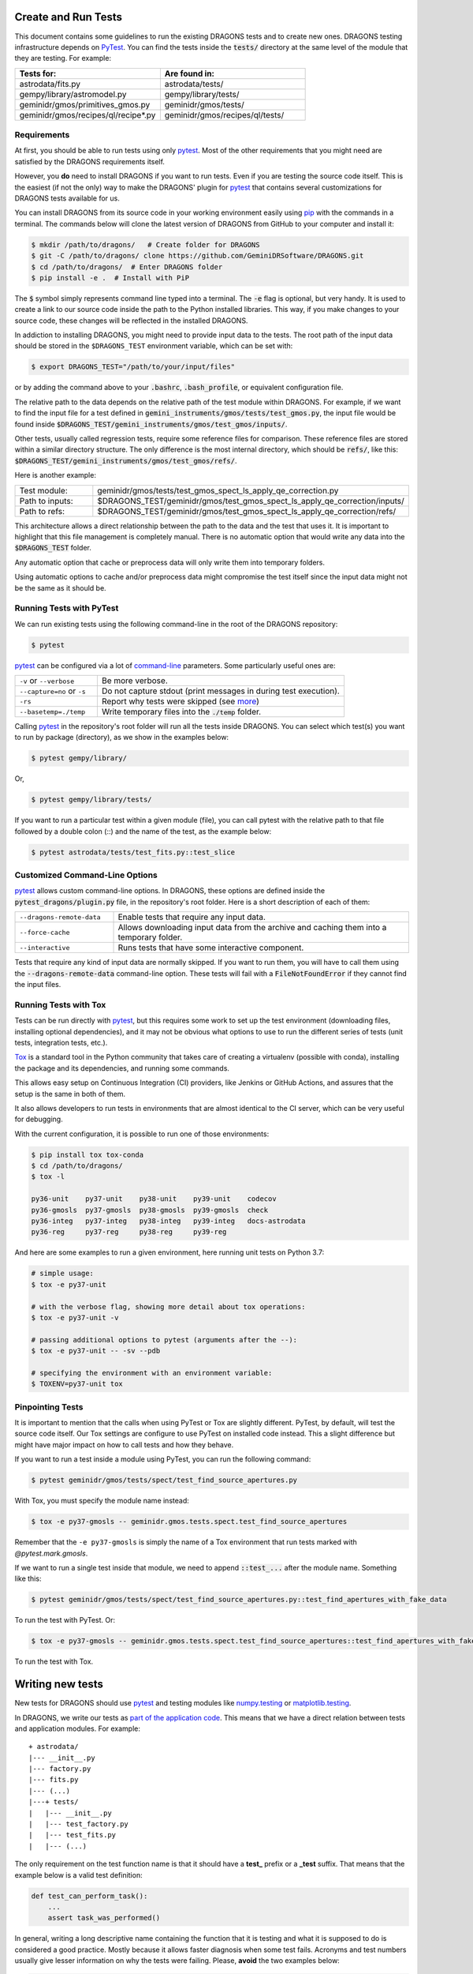 .. testing.rst

.. _AstroData: https://astrodata-programmer-manual.readthedocs.io/en/v2.1.0/appendices/api_refguide.html#astrodata
.. _command-line: https://docs.pytest.org/en/latest/usage.html
.. _fixture: https://docs.pytest.org/en/latest/fixture.html
.. _fixtures: https://docs.pytest.org/en/latest/fixture.html
.. _pip: https://pip.pypa.io/en/stable/
.. _PyTest: https://docs.pytest.org/en/stable/
.. _tox: https://tox.readthedocs.io/en/latest/

.. _create_and_run_tests:


Create and Run Tests
====================

This document contains some guidelines to run the existing DRAGONS tests and to
create new ones. DRAGONS testing infrastructure depends on PyTest_. You can
find the tests inside the :code:`tests/` directory at the same level of the
module that they are testing. For example:

.. list-table::
   :widths: 50 50
   :header-rows: 1

   * - Tests for:
     - Are found in:
   * - astrodata/fits.py
     - astrodata/tests/
   * - gempy/library/astromodel.py
     - gempy/library/tests/
   * - geminidr/gmos/primitives_gmos.py
     - geminidr/gmos/tests/
   * - geminidr/gmos/recipes/ql/recipe*.py
     - geminidr/gmos/recipes/ql/tests/

Requirements
------------

At first, you should be able to run tests using only pytest_. Most of the other
requirements that you might need are satisfied by the DRAGONS requirements
itself.

However, you **do** need to install DRAGONS if you want to run tests. Even if
you are testing the source code itself. This is the easiest (if not the only)
way to make the DRAGONS' plugin for pytest_ that contains several customizations
for DRAGONS tests available for us.

.. todo: Point to the standard DRAGONS installation.

You can install DRAGONS from its source code in your working environment easily
using pip_ with the commands in a terminal. The commands below will clone the
latest version of DRAGONS from GitHub to your computer and install it:

.. code-block:: bash

    $ mkdir /path/to/dragons/   # Create folder for DRAGONS
    $ git -C /path/to/dragons/ clone https://github.com/GeminiDRSoftware/DRAGONS.git
    $ cd /path/to/dragons/  # Enter DRAGONS folder
    $ pip install -e .  # Install with PiP

The :code:`$` symbol simply represents command line typed into a terminal.
The :code:`-e` flag is optional, but very handy. It is used to create a link to
our source code inside the path to the Python installed libraries. This way,
if you make changes to your source code, these changes will be reflected in the
installed DRAGONS.

In addiction to installing DRAGONS, you might need to provide input data to the
tests. The root path of the input data should be stored in the ``$DRAGONS_TEST``
environment variable, which can be set with:

.. code-block:: bash

    $ export DRAGONS_TEST="/path/to/your/input/files"

or by adding the command above to your :code:`.bashrc`, :code:`.bash_profile`,
or equivalent configuration file.

The relative path to the data depends on the relative path of the test module
within DRAGONS. For example, if we want to find the input file for a test
defined in :code:`gemini_instruments/gmos/tests/test_gmos.py`, the input file
would be found inside
:code:`$DRAGONS_TEST/gemini_instruments/gmos/test_gmos/inputs/`.

Other tests, usually called regression tests, require some reference files for
comparison. These reference files are stored within a similar directory
structure. The only difference is the most internal directory, which should be
:code:`refs/`, like this:
:code:`$DRAGONS_TEST/gemini_instruments/gmos/test_gmos/refs/`.

Here is another example:

.. list-table::
   :widths: 25 75

   * - Test module:
     - geminidr/gmos/tests/test_gmos_spect_ls_apply_qe_correction.py
   * - Path to inputs:
     - $DRAGONS_TEST/geminidr/gmos/test_gmos_spect_ls_apply_qe_correction/inputs/
   * - Path to refs:
     - $DRAGONS_TEST/geminidr/gmos/test_gmos_spect_ls_apply_qe_correction/refs/

This architecture allows a direct relationship between the path to the data and
the test that uses it. It is important to highlight that this file management is
completely manual. There is no automatic option that would write any data into
the :code:`$DRAGONS_TEST` folder.

Any automatic option that cache or preprocess data will only write them into
temporary folders.

Using automatic options to cache and/or preprocess data might compromise the
test itself since the input data might not be the same as it should be.


Running Tests with PyTest
-------------------------

We can run existing tests using the following command-line in the root of the
DRAGONS repository:

.. code-block::

    $ pytest

pytest_ can be configured via a lot of `command-line`_ parameters. Some
particularly useful ones are:

.. list-table::
   :widths: 25 75

   * - ``-v`` or ``--verbose``
     - Be more verbose.
   * - ``--capture=no`` or ``-s``
     - Do not capture stdout (print messages in during test execution).
   * - ``-rs``
     - Report why tests were skipped (see `more <https://docs.pytest.org/en/latest/usage.html#detailed-summary-report>`_)
   * - ``--basetemp=./temp``
     - Write temporary files into the :code:`./temp` folder.

Calling pytest_ in the repository's root folder will run all the tests inside
DRAGONS. You can select which test(s) you want to run by package (directory), as
we show in the examples below:

.. code-block:: bash

    $ pytest gempy/library/

Or,

.. code-block:: bash

    $ pytest gempy/library/tests/

If you want to run a particular test within a given module (file), you can call
pytest with the relative path to that file followed by a double colon (::) and
the name of the test, as the example below:

.. code-block:: bash

    $ pytest astrodata/tests/test_fits.py::test_slice

Customized Command-Line Options
-------------------------------

pytest_ allows custom command-line options. In DRAGONS, these options are
defined inside the :code:`pytest_dragons/plugin.py` file, in the repository's
root folder. Here is a short description of each of them:

.. list-table::
   :widths: 25 75

   * - ``--dragons-remote-data``
     - Enable tests that require any input data.
   * - ``--force-cache``
     - Allows downloading input data from the archive and caching them into a temporary folder.
   * - ``--interactive``
     - Runs tests that have some interactive component.

Tests that require any kind of input data are normally skipped. If you want to
run them, you will have to call them using the :code:`--dragons-remote-data`
command-line option. These tests will fail with a :code:`FileNotFoundError` if
they cannot find the input files.


Running Tests with Tox
----------------------

Tests can be run directly with pytest_, but this requires some work to set up
the test environment (downloading files, installing optional dependencies), and
it may not be obvious what options to use to run the different series of tests
(unit tests, integration tests, etc.).

Tox_ is a standard tool in the Python community that takes care of creating a
virtualenv (possible with conda), installing the package and its dependencies,
and running some commands.

This allows easy setup on Continuous Integration (CI) providers, like
Jenkins or GitHub Actions, and assures that the setup is the same in both of
them.

It also allows developers to run tests in environments that are almost identical
to the CI server, which can be very useful for debugging.

With the current configuration, it is possible to run one of those environments:

.. code-block:: bash

   $ pip install tox tox-conda
   $ cd /path/to/dragons/
   $ tox -l

   py36-unit    py37-unit    py38-unit    py39-unit    codecov
   py36-gmosls  py37-gmosls  py38-gmosls  py39-gmosls  check
   py36-integ   py37-integ   py38-integ   py39-integ   docs-astrodata
   py36-reg     py37-reg     py38-reg     py39-reg

And here are some examples to run a given environment, here running unit tests
on Python 3.7:

.. code-block:: bash

   # simple usage:
   $ tox -e py37-unit

   # with the verbose flag, showing more detail about tox operations:
   $ tox -e py37-unit -v

   # passing additional options to pytest (arguments after the --):
   $ tox -e py37-unit -- -sv --pdb

   # specifying the environment with an environment variable:
   $ TOXENV=py37-unit tox


Pinpointing Tests
-----------------

It is important to mention that the calls when using PyTest or Tox are slightly
different. PyTest, by default, will test the source code itself. Our Tox settings
are configure to use PyTest on installed code instead. This a slight difference
but might have major impact on how to call tests and how they behave.

If you want to run a test inside a module using PyTest, you can run the following
command:

.. code-block:: bash

   $ pytest geminidr/gmos/tests/spect/test_find_source_apertures.py

With Tox, you must specify the module name instead:

.. code-block:: bash

   $ tox -e py37-gmosls -- geminidr.gmos.tests.spect.test_find_source_apertures

Remember that the ``-e py37-gmosls`` is simply the name of a Tox environment
that run tests marked with `@pytest.mark.gmosls`.

If we want to run a single test inside that module, we need to append
:code:`::test_...` after the module name. Something like this:

.. code-block:: bash

   $ pytest geminidr/gmos/tests/spect/test_find_source_apertures.py::test_find_apertures_with_fake_data

To run the test with PyTest. Or:

.. code-block:: bash

   $ tox -e py37-gmosls -- geminidr.gmos.tests.spect.test_find_source_apertures::test_find_apertures_with_fake_data

To run the test with Tox.


Writing new tests
=================

New tests for DRAGONS should use pytest_ and testing modules like
`numpy.testing <https://docs.scipy.org/doc/numpy/reference/routines.testing.html>`_
or `matplotlib.testing <https://matplotlib.org/3.2.1/api/testing_api.html#matplotlib-testing>`_.

In DRAGONS, we write our tests as
`part of the application code <https://docs.pytest.org/en/latest/goodpractices.html#tests-as-part-of-application-code>`_.
This means that we have a direct relation between tests and application modules.
For example:

::

    + astrodata/
    |--- __init__.py
    |--- factory.py
    |--- fits.py
    |--- (...)
    |---+ tests/
    |   |--- __init__.py
    |   |--- test_factory.py
    |   |--- test_fits.py
    |   |--- (...)


The only requirement on the test function name is that it should have a **test_**
prefix or a **_test** suffix. That means that the example below is a valid test
definition:

.. code-block:: python

    def test_can_perform_task():
        ...
        assert task_was_performed()


In general, writing a long descriptive name containing the function that it is
testing and what it is supposed to do is considered a good practice. Mostly
because it allows faster diagnosis when some test fails. Acronyms and test
numbers usually give lesser information on why the tests were failing. Please,
**avoid** the two examples below:

.. code-block:: python

    def test_cpt():
        ...
        assert task_was_performed()


    def test_1():
        ...
        assert task_was_performed()


Test plug-ins (fixtures)
------------------------

PyTest_ allows the creation of special functions called fixtures_. They are
usually used to add custom test setup and/or finalization. Boilerplate code or
code that brings up the system to a state right before the test should usually
be written within fixtures_. This is a way of isolating what is being actually
tested. It is also a practical way to generate test data which can be used in
multiple tests.

A fixture_ is any function containing a :code:`@pytest.fixture` decorator. For
example:

.. code-block:: python
   :caption: astrodata/tests/test_core.py

    @pytest.fixture
    def ad():
        hdr = fits.Header({'INSTRUME': 'darkimager', 'OBJECT': 'M42'})
        phu = fits.PrimaryHDU(header=hdr)
        hdu = fits.ImageHDU(data=np.ones(SHAPE), name='SCI')
        return astrodata.create(phu, [hdu])

This fixture_ creates a new AstroData_ object to be used in tests. Fixtures_
cannot not be called directly. There are several ways of plugging fixtures into
tests. DRAGONS uses the most popular one, which is adding them to the test
function argument, as the example below:

.. code-block:: python

    def test_is_astrodata(ad):
        assert is_instance(ad, AstroData)  # True

The :code:`@pytest.fixture()` decorator can receive a :code:`scope` parameter,
which can have the values of :code:`function`, :code:`class`, :code:`module`, or
:code:`session`. The default scope is :code:`function`. This parameter
determines if the fixture should run once per each test
(:code:`scope="function"`), once per each test file (:code:`scope="module"`) or
once per each test session (:code:`scope="session"`). More information on
Fixtures Scopes can be found
`in this link <https://docs.pytest.org/en/latest/fixture.html#scope-sharing-a-fixture-instance-across-tests-in-a-class-module-or-session>`_.

PyTest_ contains several
`built-in fixtures <https://docs.pytest.org/en/latest/fixture.html#pytest-fixtures-explicit-modular-scalable>`_
that are used in DRAGONS' tests. The most commonly used fixtures are:

.. list-table::
   :widths: 25 50

   * - capsys
     - Captures stdout and stderr messages.
   * - caplog
     - Capture and handle log messages.
   * - monkeypatch
     - Modify objects and environment.
   * - tmp_path_factory
     - Returns a function used to access a temporary folder unique for each test session.
   * - request
     - Passes information from the test function to within the fixture being called.

PyTest fixtures are modular since they can be used by fixtures. This allowed the
creation of custom fixtures for the DRAGONS Testing Suite. All our custom
fixtures now live inside the ``pytest_dragons/plugin.py`` module, where they are
imported from ``pytest_dragons/fixtures.py``.

Here is a very brief description of the fixtures defined in this plugin module:

.. list-table::
   :widths: 25 50

   * - change_working_dir
     - Context manager that allows easily changing working directories.
   * - path_to_inputs
     - Absolute directory path to local static input data.
   * - path_to_common_inputs
     - Absolute directory path to local static input data that is required by multiple tests.
   * - path_to_refs
     - Absolute directory path to local static reference data.
   * - path_to_outputs
     - Absolute directory path to temporary or static output data.


PyTest Configuration File
-------------------------

Most of `pytest`_'s setup and customization happens inside a special file named
:code:`conftest.py`. This file might contain fixtures that can be used in tests
without being imported and custom command-line options. Before moving towards the
``pytest_dragons`` plugin, this was how DRAGONS had all its custom setup. You can
still create a per-package :code:`conftest.py` file with specific behavior but
we invite you to discuss with us if the required new functionality might be
incorporated to the project level plugin.


Parametrization
---------------

Pytest_ allows `parameterization of tests and fixtures <https://docs.pytest.org/en/latest/parametrize.html#parametrizing-fixtures-and-test-functions>`_.
The following sections show how to parametrize tests in three different ways.
It is important to notice that mixing these three kinds of parametrization is
allowed and might lead to a matrix of parameters. This might or not be the
desired effect, so proceed with caution.


Parametrizing tests
^^^^^^^^^^^^^^^^^^^

Tests can be directly parametrized using the :code:`@pytest.mark.parametrize`
decorator.

.. code-block:: python

   list_of_parameters = [
    ('apple', 3),
    ('orange', 2),
   ]

   @pytest.mark.parametrize("fruit,number", list_of_parameters)
   def test_number_of_fruits(fruit, number):
      assert fruit in ['apple', 'banana', 'orange']
      assert isinstance(number, int)

The example above shows that parametrize's first argument should be a string
containing the name of parameters of the test. The second argument should be a
list (dictionaries and sets **do not** work) containing tuples of lists with
the same number of elements as the number of parameters.


Parametrizing fixtures
^^^^^^^^^^^^^^^^^^^^^^

If your input parameters have to pass through a fixture (e.g., the parameter is
a file name and the fixture reads and returns this file), you can parametrize
the fixture itself directly.

The example below shows how to parametrize a custom fixture using the
:code:`request` fixture, which is a built-in fixture in pytest_ that holds
information about the fixture and the test themselves. Line 08 shows how to pass
the parameter to the fixture using the :code:`request.param` variable.

.. code-block:: python

   input_files = [
    'N20001231_S001.fits',
    'N20001231_S002.fits',
   ]

   @pytest.fixture(params=input_files)
   def ad(request):
      filename = request.param
      return astrodata.open(filename)

   def test_is_astrodata(ad):
      assert isinstance(ad, AstroData)

If you parametrize more than one fixture, you will end up with a matrix of test
cases.


Indirect Fixture Parametrization
^^^^^^^^^^^^^^^^^^^^^^^^^^^^^^^^

Finally, it is possible to parametrize tests and pass these parameters to a
fixture using :code:`indirect=True` argument in :code:`@pytest.mark.parametrize`.
This is only required when you want to have a single list of parameters and some
of these parameters need to pass through a fixture. Here is an example:

.. code-block:: python

   pars = [
       # Input File, Expected Value
       ('N20001231_S001.fits', 5),
       ('N20001231_S002.fits', 10),
   ]

   @pytest.fixture
   def ad(request):
       filename = request.param
       return astrodata.open(filename)

   @pytest.fixture
   def numeric_par(request):
       return request.param

   @pytest.mark.parametrize("ad,numeric_par", pars, indirect=True)
   def test_function_returns_int(ad, numeric_par):
       assert function_returns_int(ad) == numeric_par

This method allows passing one of the input parameters to a fixture while
preventing the undesired creation of a matrix of test cases. It is also useful
because the test reports will show tests with the parameter value instead of
some cryptic value. Note that, when using :code:`indirect=True`, every parameter
has to be represented as a fixture, even if it simply forwards the parameter
value.


Creating inputs for tests
-------------------------

Most of the tests for primitives and recipes require partially-processed data.
This data must be static and, ideally, should be recreated only in rare cases.
This data should be created using a recipe that lives in the same file as the
test. For now, all the recipes that create inputs should start with
:code:`create_`. Inputs for these recipes can be defined within the function
itself or can come from variables defined in the outer scope.

These functions can be called using the :code:`--create-inputs` command option,
which is implemented simply:

.. code-block:: python

   if __name__ == '__main__':
    import sys
    if "--create-inputs" in sys.argv[1:]:
        create_inputs_for_my_test()
    else:
        pytest.main()


Ideally, these recipes should write the created inputs inside
:code:`./dragons_tests_inputs/` folder following the same directory structure
inside ``$DRAGONS_TEST`` in order to allow easy, but still manual,
synchronization.


Test markers
------------

Pytest also allows custom markers that can be used to select tests or to add
custom behaviour. These custom markers are applied using
:code:`@pytest.mark.(mark_name)`, where (mark_name) is replaced by any values in
the table below:

.. list-table::
   :widths: 25 75
   :header-rows: 1

   * - Marker Name
     - Description
   * - ``dragons_remote_data``
     - Tests that require data that can be downloaded from the Archive. Require ``--dragons-remote-data`` and ``$DRAGONS_TEST`` to run. It downloads and caches data.
   * - ``integration_test``
     - Long tests using ``Reduce(...)``. Only used for test selection.
   * - ``interactive``
     - For tests that requires (user) interaction and should be skipped by any Continuous Integration service.
   * - ``gmosls``
     - GMOS Long-slit Tests. Only used for test selection.
   * - ``preprocessed_data``
     - Tests that require preprocessed data. If input files are not found, they raise a FileNotFoundError. If you need to create inputs, see Create inputs for tests above.
   * - ``regression``
     - Tests that will compare output data with reference data.
   * - ``slow``
     - Slow tests. Only used for test selection.

These are the official custom markers that now live inside DRAGONS. Other custom
markers might be found and those should be removed. Any new custom marker needs
to be properly registered in the :code:`setup.cfg` file.

Examples
========

In the following example, :code:`processed_flat` is a fixture (function) that
reduces a FLAT and returns the processed AD object. :code:`reference_ad` is a
fixture (function) that returns a function and that function returns the AD
object with the given filename from the :code:`path_to_refs`.

.. code-block:: python
   :caption: geminidr/gmos/recipes/ql/tests/test_make_processed_flat.py

   @pytest.mark.gmosls
   @pytest.mark.parametrize("processed_flat", datasets, indirect=True)
   def test_regression_processed_flat(processed_flat, reference_ad):
      """
      Regression tests for reduce_FLAT recipe.

      Parameters
      ----------
      processed_flat : fixture
         returns an AstroData object containing a processed flat.
      reference_ad : fixture
         returns a function that loads the reference flat file.
      """
      ref_flat = reference_ad(processed_flat.filename)
      for ext, ext_ref in zip(processed_flat, ref_flat):
         np.testing.assert_allclose(ext.mask, ext_ref.mask)
         np.testing.assert_almost_equal(
            ext.data, ext_ref.data, decimal=3)
